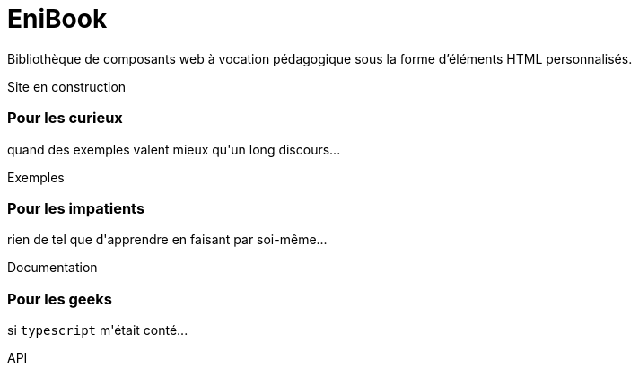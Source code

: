 = EniBook
:docinfo:
:nofooter:
:stylesheet: elements/asciidoctor.css

Bibliothèque de composants web à vocation pédagogique sous la forme d’éléments HTML personnalisés.

++++
<div class="font-size-8 flex justify-center mb-4">
  <div class="inline-block" style="color:var(--color-primary)">
    <sl-icon name="exclamation-triangle"></sl-icon> 
    <span>Site en construction</span>
    <sl-icon name="exclamation-triangle"></sl-icon>
  </div>
</div>

<div class="flex justify-center items-center">
  <div class="flex flex-wrap gap-y-8 justify-around items-stretch">
    <sl-card class="card">
      <h3>Pour les curieux</h3>
      <p>quand des exemples valent mieux qu'un long discours...</p>
      <sl-button slot="footer" size="large" href="./examples/index.html"><it-mdi-monitor-eye slot="prefix"></it-mdi-monitor-eye> Exemples</sl-button>
    </sl-card>

    <sl-card class="card">
      <h3>Pour les impatients</h3>
      <p>rien de tel que d'apprendre en faisant par soi-même...</p>
      <sl-button slot="footer" size="large" href="./elements/index.html"><it-mdi-language-html5 slot="prefix"></it-mdi-language-html5>Documentation</sl-button>
    </sl-card>

    <!--
    <sl-card class="card">
      <h3>Pour les pragmatiques</h3>
      <p>HTML ? bof <span style="color:var(--sl-color-warning-500)"><sl-icon name="emoji-frown"></sl-icon></span> ; il y a plus sympa comme langage de balisage...</p>
      <sl-select placeholder="Choisir" size="medium" slot="footer">
        <it-mdi-xml slot="prefix"></it-mdi-xml>
        <sl-option value="asciidoc"><it-simple-icons-asciidoctor slot="prefix"></it-simple-icons-asciidoctor>asciidoc</sl-option>
        <sl-option value="markdown"><it-mdi-language-markdown slot="prefix"></it-mdi-language-markdown>  markdown</sl-option>
        <sl-option value="restructuredText"><it-file-icons-restructuredtext slot="prefix"></it-file-icons-restructuredtext>restructuredText</sl-option>
      </sl-select>
    </sl-card>


    <sl-card class="card">
      <h3>Pour les « clicophiles »</h3>
      <p>mais où est donc le « clicodrome » ?...</p>
      <sl-button slot="footer" size="large" href=""><sl-icon slot="prefix" name="file-earmark-richtext"></sl-icon> Editeur</sl-button>
    </sl-card>
    -->
    <sl-card class="card">
      <h3>Pour les geeks</h3>
      <p>si <code>typescript</code> m'était conté...</p>
      <sl-button slot="footer" size="large" href="./api/index.html"><it-mdi-language-typescript slot="prefix"></it-mdi-language-typescript>API</sl-button>
    </sl-card>

    <!--
    <sl-card class="card">
      <h3>Pour les sceptiques</h3>
      <p></p>
      <sl-button slot="footer" size="large" href="./why/index.html"><span slot="prefix">🤨</span> Argumentaire</sl-button>
    </sl-card>
    -->
  </div>
</div>
++++
